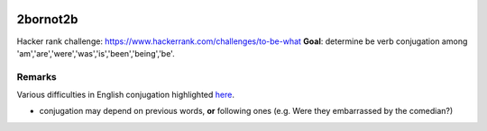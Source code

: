 .. -*- mode: rst -*-

|Python35|

.. |Python35| image:: https://img.shields.io/badge/python-3.5-blue.svg
.. _Python35: https://badge.fury.io/py/scikit-learn

2bornot2b
=========

Hacker rank challenge: https://www.hackerrank.com/challenges/to-be-what
**Goal**: determine be verb conjugation among
'am','are','were','was','is','been','being','be'.

Remarks
-------
Various difficulties in English conjugation highlighted `here <http://grammar.ccc.commnet.edu/grammar/to_be.htm>`_.

* conjugation may depend on previous words, **or** following ones (e.g. Were they embarrassed by the comedian?)
